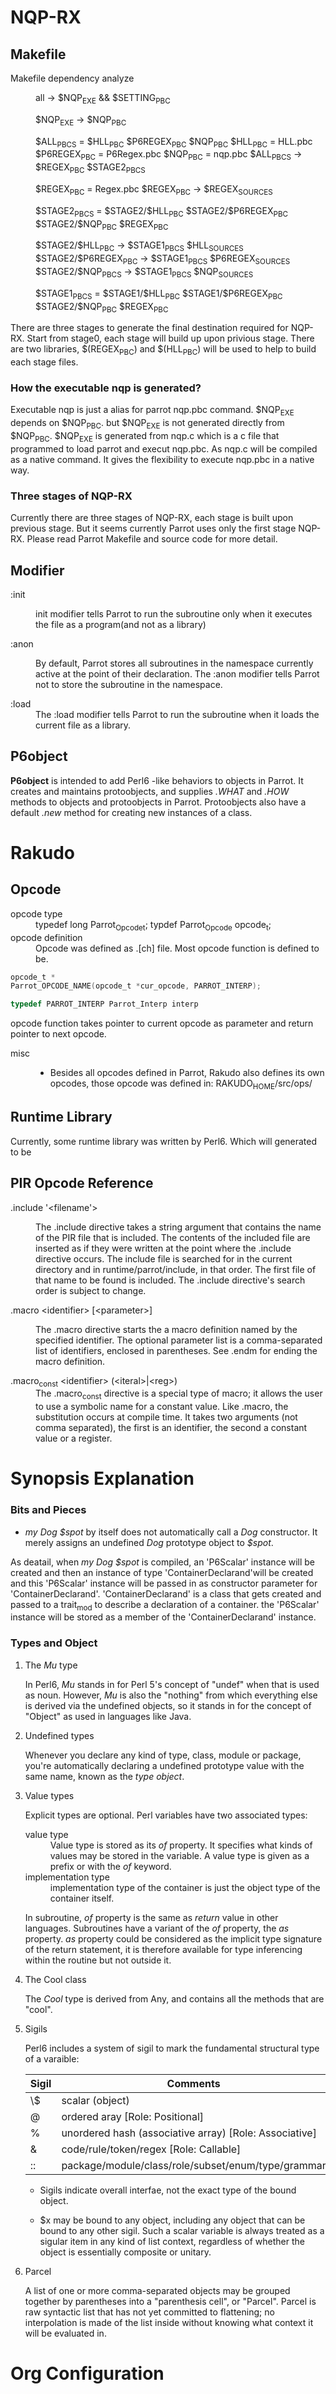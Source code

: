 * NQP-RX  
** Makefile 
   - Makefile dependency analyze ::
     all -> $NQP_EXE && $SETTING_PBC
     
     $NQP_EXE -> $NQP_PBC
     
     $ALL_PBCS = $HLL_PBC $P6REGEX_PBC $NQP_PBC
     $HLL_PBC = HLL.pbc
     $P6REGEX_PBC = P6Regex.pbc
     $NQP_PBC = nqp.pbc
     $ALL_PBCS -> $REGEX_PBC $STAGE2_PBCS
     
     $REGEX_PBC = Regex.pbc
     $REGEX_PBC -> $REGEX_SOURCES
     # $REGEX_SOURCES are source file for regex 
     
     $STAGE2_PBCS = $STAGE2/$HLL_PBC $STAGE2/$P6REGEX_PBC $STAGE2/$NQP_PBC
                    $REGEX_PBC
     
     $STAGE2/$HLL_PBC -> $STAGE1_PBCS $HLL_SOURCES
     $STAGE2/$P6REGEX_PBC -> $STAGE1_PBCS $P6REGEX_SOURCES
     $STAGE2/$NQP_PBCS -> $STAGE1_PBCS $NQP_SOURCES

     $STAGE1_PBCS = $STAGE1/$HLL_PBC $STAGE1/$P6REGEX_PBC $STAGE2/$NQP_PBC
                    $REGEX_PBC
	
  There are three stages to generate the final destination required for
  NQP-RX. Start from stage0, each stage will build up upon privious stage. There
  are two libraries, $(REGEX_PBC) and $(HLL_PBC) will be used to help to build
  each stage files. 

*** How the executable nqp is generated?
    Executable nqp is just a alias for parrot nqp.pbc command. $NQP_EXE depends
    on $NQP_PBC. but $NQP_EXE is not generated directly from $NQP_PBC. $NQP_EXE
    is generated from nqp.c which is a c file that programmed to load parrot and
    execut nqp.pbc. As nqp.c will be compiled as a native command. It gives the
    flexibility to execute nqp.pbc in a native way.

*** Three stages of NQP-RX
    Currently there are three stages of NQP-RX, each stage is built upon
    previous stage. But it seems currently Parrot uses only the first stage
    NQP-RX. Please read Parrot Makefile and source code for more detail.
     
** Modifier
   - :init ::

     init modifier tells Parrot to run the subroutine only when it executes the
     file as a program(and not as a library)

   - :anon ::

     By default, Parrot stores all subroutines in the namespace currently active
     at the point of their declaration. The :anon modifier tells Parrot not to
     store the subroutine in the namespace.

   - :load ::
     
     The :load modifier tells Parrot to run the subroutine when it loads the
     current file as a library. 

** P6object
   *P6object* is intended to add Perl6 -like behaviors to objects in Parrot. It
   creates and maintains protoobjects, and supplies /.WHAT/ and /.HOW/ methods to
   objects and protoobjects in Parrot. Protoobjects also have a default /.new/
   method for creating new instances of a class.


* Rakudo
** Opcode
   - opcode type ::
     typedef long Parrot_Opcode_t;
     typdef Parrot_Opcode opcode_t;
   - opcode definition ::
     Opcode was defined as .[ch] file. Most opcode function is defined to be.
#+BEGIN_SRC c
  opcode_t *
  Parrot_OPCODE_NAME(opcode_t *cur_opcode, PARROT_INTERP);

  typedef PARROT_INTERP Parrot_Interp interp
#+END_SRC
  opcode function takes pointer to current opcode as parameter and return
  pointer to next opcode.

  - misc ::
    + Besides all opcodes defined in Parrot, Rakudo also defines its own
      opcodes, those opcode was defined in:
      RAKUDO_HOME/src/ops/
     
** Runtime Library
   Currently, some runtime library was written by Perl6. Which will generated to
   be 
** PIR Opcode Reference
   - .include '<filename'> ::

     The .include directive takes a string argument that contains the name of
     the PIR file that is included. The contents of the included file are
     inserted as if they were written at the point where the .include directive
     occurs.  The include file is searched for in the current directory and in
     runtime/parrot/include, in that order. The first file of that name to be
     found is included.  The .include directive's search order is subject to
     change.

   - .macro <identifier> [<parameter>] ::

     The .macro directive starts the a macro definition named by the specified
     identifier. The optional parameter list is a comma-separated list of
     identifiers, enclosed in parentheses. See .endm for ending the macro
     definition.

   - .macro_const <identifier> (<iteral>|<reg>) ::

     The .macro_const directive is a special type of macro; it allows the user
     to use a symbolic name for a constant value. Like .macro, the substitution
     occurs at compile time. It takes two arguments (not comma separated), the
     first is an identifier, the second a constant value or a register.

* Synopsis Explanation
*** Bits and Pieces
      + /my Dog $spot/ by itself does not automatically call a /Dog/
        constructor. It merely assigns an undefined /Dog/ prototype object to
        /$spot/.

	As deatail, when /my Dog $spot/ is compiled, an 'P6Scalar' instance will
        be created and then an instance of type 'ContainerDeclarand'will be
        created and this 'P6Scalar' instance will be passed in as constructor
        parameter for 'ContainerDeclarand'. 'ContainerDeclarand' is a class that
        gets created and passed to a trait_mod to describe a declaration of a
        container. the 'P6Scalar' instance will be stored as a member of the
        'ContainerDeclarand' instance.

*** Types and Object
**** The /Mu/ type
     In Perl6, /Mu/ stands in for Perl 5's concept of "undef" when that is used
     as noun. However, /Mu/ is also the "nothing" from which everything else is
     derived via the undefined objects, so it stands in for the concept of
     "Object" as used in languages like Java.

     
**** Undefined types
     Whenever you declare any kind of type, class, module or package, you're
     automatically declaring a undefined prototype value with the same name,
     known as the /type object/.
     
**** Value types
     Explicit types are optional. Perl variables have two associated types:
     + value type ::
       Value type is stored as its /of/ property. It specifies what kinds of
       values may be stored in the variable. A value type is given as a prefix
       or with the /of/ keyword.
     + implementation type ::
       implementation type of the container is just the object type of the
       container itself.       
       
     In subroutine, /of/ property is the same as /return/ value in other
     languages. Subroutines have a variant of the /of/ property, the /as/
     property. /as/ property could be considered as the implicit type signature
     of the return statement, it is therefore available for type inferencing
     within the routine but not outside it.

**** The Cool class
     The /Cool/ type is derived from Any, and contains all the methods that are
     "cool". 
     
**** Sigils
     Perl6 includes a system of sigil to mark the fundamental structural type of
     a varaible:
     | *Sigil* | Comments                                               |
     |---------+--------------------------------------------------------|
     | \$      | scalar (object)                                        |
     | @       | ordered aray [Role: Positional]                        |
     | %       | unordered hash (associative array) [Role: Associative] |
     | &       | code/rule/token/regex [Role: Callable]                 |
     | ::      | package/module/class/role/subset/enum/type/grammar     |

     - Sigils indicate overall interfae, not the exact type of the bound object.

     - $x may be bound to any object, including any object that can be bound to
       any other sigil. Such a scalar variable is always treated as a sigular
       item in any kind of list context, regardless of whether the object is
       essentially composite or unitary.

**** Parcel
     A list of one or more comma-separated objects may be grouped together by
     parentheses into a "parenthesis cell", or "Parcel". Parcel is raw syntactic
     list that has not yet committed to flattening; no interpolation is made of
     the list inside without knowing what context it will be evaluated in.

* Org Configuration
#+STARTUP: hidestars
#+TAGS: contents